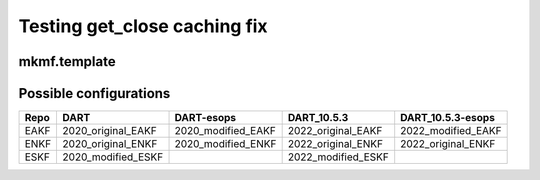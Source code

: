 #############################
Testing get_close caching fix
#############################

mkmf.template
=============


Possible configurations
=======================

+------+--------------------+--------------------+--------------------+--------------------+
| Repo | DART               | DART-esops         | DART_10.5.3        | DART_10.5.3-esops  |
+======+====================+====================+====================+====================+
| EAKF | 2020_original_EAKF | 2020_modified_EAKF | 2022_original_EAKF | 2022_modified_EAKF |
+------+--------------------+--------------------+--------------------+--------------------+
| ENKF | 2020_original_ENKF | 2020_modified_ENKF | 2022_original_ENKF | 2022_original_ENKF |
+------+--------------------+--------------------+--------------------+--------------------+
| ESKF | 2020_modified_ESKF |                    | 2022_modified_ESKF |                    |
+------+--------------------+--------------------+--------------------+--------------------+

